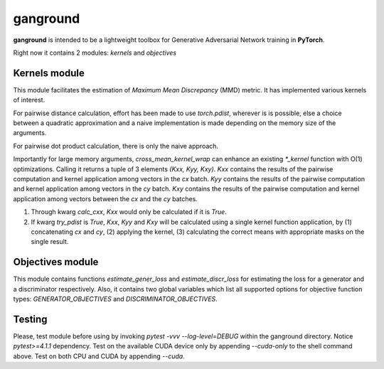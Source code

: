 =========
ganground
=========

**ganground** is intended to be a lightweight toolbox
for Generative Adversarial Network training in **PyTorch**.

Right now it contains 2 modules: `kernels` and `objectives`


Kernels module
==============

This module facilitates the
estimation of *Maximum Mean Discrepancy* (MMD) metric.
It has implemented various kernels of interest.

For pairwise distance calculation, effort has been made to use `torch.pdist`,
wherever is is possible, else a choice between a quadratic approximation
and a naive implementation is made depending on the memory size of the
arguments.

For pairwise dot product calculation, there is only the naive approach.

Importantly for large memory arguments, `cross_mean_kernel_wrap`
can enhance an existing `*_kernel` function with O(1) optimizations.
Calling it returns a tuple of 3 elements `(Kxx, Kyy, Kxy)`.
`Kxx` contains the results of the pairwise computation and kernel application
among vectors in the `cx` batch.
`Kyy` contains the results of the pairwise computation and kernel application
among vectors in the `cy` batch.
`Kxy` contains the results of the pairwise computation and kernel application
among vectors between the `cx` and the `cy` batches.

1. Through kwarg `calc_cxx`, `Kxx` would only be calculated if it is `True`.
2. If kwarg `try_pdist` is `True`, `Kxx`, `Kyy` and `Kxy` will be calculated
   using a single kernel function application, by (1)
   concatenating `cx` and `cy`, (2) applying the kernel, (3) calculating the
   correct means with appropriate masks on the single result.

Objectives module
=================

This module contains functions `estimate_gener_loss` and `estimate_discr_loss`
for estimating the loss for a generator and a discriminator respectively.
Also, it contains two global variables which list all supported options
for objective function types: `GENERATOR_OBJECTIVES` and
`DISCRIMINATOR_OBJECTIVES`.

Testing
=======

Please, test module before using by invoking `pytest -vvv --log-level=DEBUG`
within the ganground directory. Notice `pytest>=4.1.1` dependency.
Test on the available CUDA device only by appending `--cuda-only` to the
shell command above. Test on both CPU and CUDA by appending `--cuda`.
